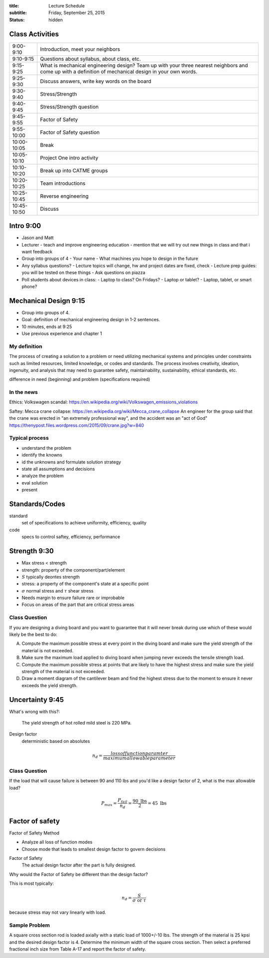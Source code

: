 :title: Lecture Schedule
:subtitle: Friday, September 25, 2015
:status: hidden

Class Activities
================

=========== ====================================================================
9:00-9:10   Introduction, meet your neighbors
9:10-9:15   Questions about syllabus, about class, etc.
9:15-9:25   What is mechanical engineering design? Team up with your three
            nearest neighbors and come up with a definition of mechanical
            design in your own words.
9:25-9:30   Discuss answers, write key words on the board
9:30-9:40   Stress/Strength
9:40-9:45   Stress/Strength question
9:45-9:55   Factor of Safety
9:55-10:00  Factor of Safety question
10:00-10:05 Break
10:05-10:10 Project One intro activity
10:10-10:20 Break up into CATME groups
10:20-10:25 Team introductions
10:25-10:45 Reverse engineering
10:45-10:50 Discuss
=========== ====================================================================

Intro 9:00
==========

- Jason and Matt
- Lecturer
  - teach and improve engineering education
  - mention that we will try out new things in class and that i want feedback
- Group into groups of 4
  - Your name
  - What machines you hope to design in the future
- Any syllabus questions?
  - Lecture topics will change, hw and project dates are fixed, check
  - Lecture prep guides: you will be tested on these things
  - Ask questions on piazza
- Poll students about devices in class:
  - Laptop to class? On Fridays?
  - Laptop or tablet?
  - Laptop, tablet, or smart phone?

Mechanical Design 9:15
======================

- Group into groups of 4.
- Goal: definition of mechanical engineering design in 1-2 sentences.
- 10 minutes, ends at 9:25
- Use previous experience and chapter 1

My definition
-------------

The process of creating a solution to a problem or need utilizing mechanical
systems and principles under constraints such as limited resources, limited
knowledge, or codes and standards. The process involves creativity, ideation,
ingenuity, and analysis that may need to guarantee safety, maintainability,
sustainability, ethical standards, etc.

difference in need (beginning) and problem (specifications required)

In the news
-----------

Ethics: Volkswagen scandal:
https://en.wikipedia.org/wiki/Volkswagen_emissions_violations

Saftey: Mecca crane collapse:
https://en.wikipedia.org/wiki/Mecca_crane_collapse
An engineer for the group said that the crane was erected in "an extremely
professional way", and the accident was an "act of God"
https://thenypost.files.wordpress.com/2015/09/crane.jpg?w=840

Typical process
---------------

- understand the problem
- identify the knowns
- id the unknowns and formulate solution strategy
- state all assumptions and decisions
- analyze the problem
- eval solution
- present

Standards/Codes
===============

standard
   set of specifications to achieve uniformity, efficiency, quality
code
   specs to control saftey, efficiency, performance

Strength 9:30
=============

- Max stress < strength
- strength: property of the component/part/element
- :math:`S` typically deontes strength
- stress: a property of the component's state at a specific point
- :math:`\sigma` normal stress and :math:`\tau` shear stress
- Needs margin to ensure failure rare or improbable
- Focus on areas of the part that are critical stress areas

Class Question
--------------

If you are designing a diving board and you want to guarantee that it will
never break during use which of these would likely be the best to do:

A. Compute the maximum possible stress at every point in the diving board and
   make sure the yield strength of the material is not exceeded.
B. Make sure the maximum load applied to diving board when jumping never
   exceeds the tensile strength load.
C. Compute the maximum possible stress at points that are likely to have the
   highest stress and make sure the yield strength of the material is not
   exceeded.
D. Draw a moment diagram of the cantilever beam and find the highest stress due
   to the moment to ensure it never exceeds the yield strength.

Uncertainty 9:45
================

What's wrong with this?:

   The yield strength of hot rolled mild steel is 220 MPa.

Design factor
   deterministic based on absolutes

.. math::

   n_d = \frac{loss of function paramter}{maximum allowable parameter}

Class Question
--------------

If the load that will cause failure is between 90 and 110 lbs and you'd like a
design factor of 2, what is the max allowable load?

.. math::

   P_{max} = \frac{P_{fail}}{n_d} = \frac{90 \textrm{ lbs}}{2} = 45 \textrm{ lbs}

Factor of safety
================

Factor of Safety Method

- Analyze all loss of function modes
- Choose mode that leads to smallest design factor to govern decisions

Factor of Safety
   The actual design factor after the part is fully designed.

Why would the Factor of Safety be different than the design factor?

This is most typically:

.. math::

   n_d = \frac{S}{\sigma \textrm{ or } \tau}

because stress may not vary linearly with load.

Sample Problem
--------------

A square cross section rod is loaded axially with a static load of 1000+/-10
lbs. The strength of the material is 25 kpsi and the desired design factor is
4. Determine the minimum width of the square cross section. Then select a
preferred fractional inch size from Table A-17 and report the factor of
safety.
